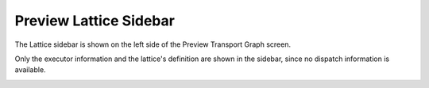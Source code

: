 ========================
Preview Lattice Sidebar
========================

The Lattice sidebar is shown on the left side of the Preview Transport Graph screen.

Only the executor information and the lattice's definition are shown in the sidebar, since no dispatch information is available.


.. image:: ../images/preview_sidebar.png
   :align: center
